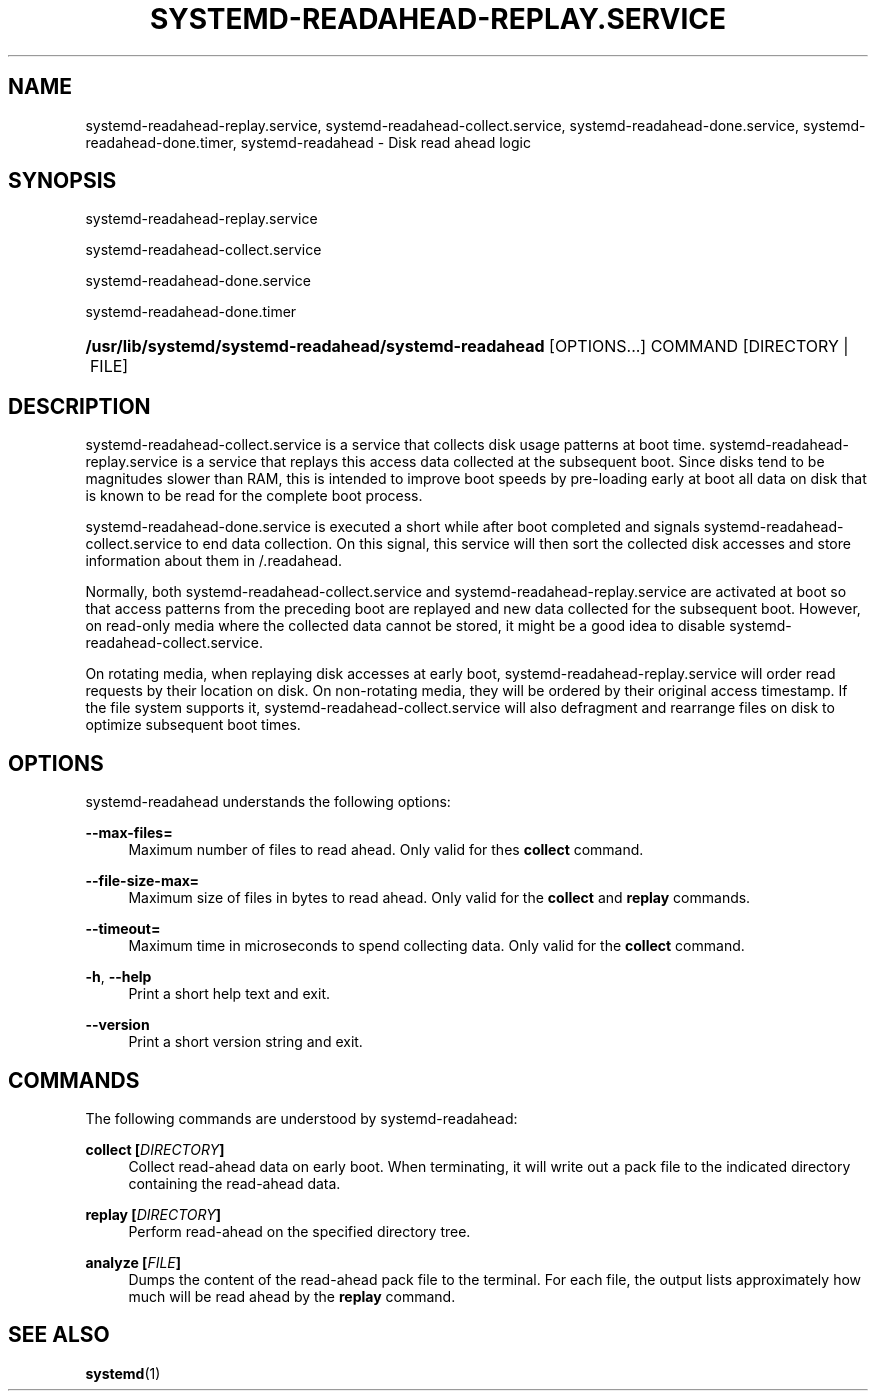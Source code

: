'\" t
.TH "SYSTEMD\-READAHEAD\-REPLAY\&.SERVICE" "8" "" "systemd 209" "systemd-readahead-replay.service"
.\" -----------------------------------------------------------------
.\" * Define some portability stuff
.\" -----------------------------------------------------------------
.\" ~~~~~~~~~~~~~~~~~~~~~~~~~~~~~~~~~~~~~~~~~~~~~~~~~~~~~~~~~~~~~~~~~
.\" http://bugs.debian.org/507673
.\" http://lists.gnu.org/archive/html/groff/2009-02/msg00013.html
.\" ~~~~~~~~~~~~~~~~~~~~~~~~~~~~~~~~~~~~~~~~~~~~~~~~~~~~~~~~~~~~~~~~~
.ie \n(.g .ds Aq \(aq
.el       .ds Aq '
.\" -----------------------------------------------------------------
.\" * set default formatting
.\" -----------------------------------------------------------------
.\" disable hyphenation
.nh
.\" disable justification (adjust text to left margin only)
.ad l
.\" -----------------------------------------------------------------
.\" * MAIN CONTENT STARTS HERE *
.\" -----------------------------------------------------------------
.SH "NAME"
systemd-readahead-replay.service, systemd-readahead-collect.service, systemd-readahead-done.service, systemd-readahead-done.timer, systemd-readahead \- Disk read ahead logic
.SH "SYNOPSIS"
.PP
systemd\-readahead\-replay\&.service
.PP
systemd\-readahead\-collect\&.service
.PP
systemd\-readahead\-done\&.service
.PP
systemd\-readahead\-done\&.timer
.HP \w'\fB/usr/lib/systemd/systemd\-readahead/systemd\-readahead\fR\ 'u
\fB/usr/lib/systemd/systemd\-readahead/systemd\-readahead\fR [OPTIONS...] COMMAND [DIRECTORY\ |\ FILE]
.SH "DESCRIPTION"
.PP
systemd\-readahead\-collect\&.service
is a service that collects disk usage patterns at boot time\&.
systemd\-readahead\-replay\&.service
is a service that replays this access data collected at the subsequent boot\&. Since disks tend to be magnitudes slower than RAM, this is intended to improve boot speeds by pre\-loading early at boot all data on disk that is known to be read for the complete boot process\&.
.PP
systemd\-readahead\-done\&.service
is executed a short while after boot completed and signals
systemd\-readahead\-collect\&.service
to end data collection\&. On this signal, this service will then sort the collected disk accesses and store information about them in
/\&.readahead\&.
.PP
Normally, both
systemd\-readahead\-collect\&.service
and
systemd\-readahead\-replay\&.service
are activated at boot so that access patterns from the preceding boot are replayed and new data collected for the subsequent boot\&. However, on read\-only media where the collected data cannot be stored, it might be a good idea to disable
systemd\-readahead\-collect\&.service\&.
.PP
On rotating media, when replaying disk accesses at early boot,
systemd\-readahead\-replay\&.service
will order read requests by their location on disk\&. On non\-rotating media, they will be ordered by their original access timestamp\&. If the file system supports it,
systemd\-readahead\-collect\&.service
will also defragment and rearrange files on disk to optimize subsequent boot times\&.
.SH "OPTIONS"
.PP
systemd\-readahead
understands the following options:
.PP
\fB\-\-max\-files=\fR
.RS 4
Maximum number of files to read ahead\&. Only valid for thes
\fBcollect\fR
command\&.
.RE
.PP
\fB\-\-file\-size\-max=\fR
.RS 4
Maximum size of files in bytes to read ahead\&. Only valid for the
\fBcollect\fR
and
\fBreplay\fR
commands\&.
.RE
.PP
\fB\-\-timeout=\fR
.RS 4
Maximum time in microseconds to spend collecting data\&. Only valid for the
\fBcollect\fR
command\&.
.RE
.PP
\fB\-h\fR, \fB\-\-help\fR
.RS 4
Print a short help text and exit\&.
.RE
.PP
\fB\-\-version\fR
.RS 4
Print a short version string and exit\&.
.RE
.SH "COMMANDS"
.PP
The following commands are understood by
systemd\-readahead:
.PP
\fBcollect [\fR\fB\fIDIRECTORY\fR\fR\fB]\fR
.RS 4
Collect read\-ahead data on early boot\&. When terminating, it will write out a pack file to the indicated directory containing the read\-ahead data\&.
.RE
.PP
\fBreplay [\fR\fB\fIDIRECTORY\fR\fR\fB]\fR
.RS 4
Perform read\-ahead on the specified directory tree\&.
.RE
.PP
\fBanalyze [\fR\fB\fIFILE\fR\fR\fB]\fR
.RS 4
Dumps the content of the read\-ahead pack file to the terminal\&. For each file, the output lists approximately how much will be read ahead by the
\fBreplay\fR
command\&.
.RE
.SH "SEE ALSO"
.PP
\fBsystemd\fR(1)
